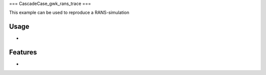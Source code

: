===
CascadeCase_gwk_rans_trace
===

This example can be used to reproduce a RANS-simulation

Usage
-------------

-

Features
-------------

-
